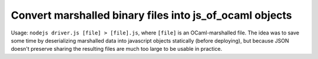==========================================================
 Convert marshalled binary files into js_of_ocaml objects
==========================================================

Usage: ``nodejs driver.js [file] > [file].js``, where ``[file]`` is an OCaml-marshalled file.
The idea was to save some time by deserializing marshalled data into javascript objects statically (before deploying), but because JSON doesn't preserve sharing the resulting files are much too large to be usable in practice.
